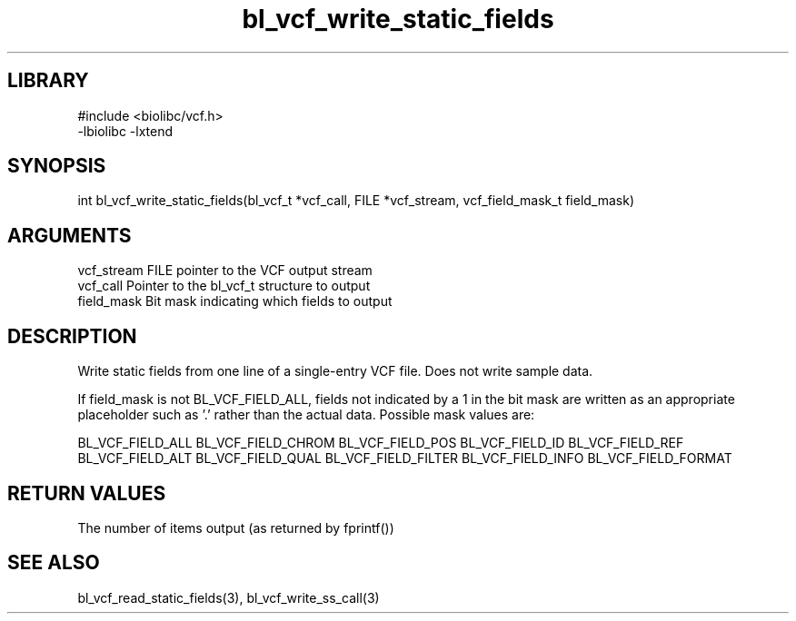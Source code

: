 \" Generated by c2man from bl_vcf_write_static_fields.c
.TH bl_vcf_write_static_fields 3

.SH LIBRARY
\" Indicate #includes, library name, -L and -l flags
.nf
.na
#include <biolibc/vcf.h>
-lbiolibc -lxtend
.ad
.fi

\" Convention:
\" Underline anything that is typed verbatim - commands, etc.
.SH SYNOPSIS
.PP
int     bl_vcf_write_static_fields(bl_vcf_t *vcf_call, FILE *vcf_stream,
vcf_field_mask_t field_mask)

.SH ARGUMENTS
.nf
.na
vcf_stream  FILE pointer to the VCF output stream
vcf_call    Pointer to the bl_vcf_t structure to output
field_mask  Bit mask indicating which fields to output
.ad
.fi

.SH DESCRIPTION

Write static fields from one line of a single-entry VCF file.
Does not write sample data.

If field_mask is not BL_VCF_FIELD_ALL, fields not indicated by a 1
in the bit mask are written as an appropriate placeholder such as '.'
rather than the actual data.  Possible mask values are:

BL_VCF_FIELD_ALL
BL_VCF_FIELD_CHROM
BL_VCF_FIELD_POS
BL_VCF_FIELD_ID
BL_VCF_FIELD_REF
BL_VCF_FIELD_ALT
BL_VCF_FIELD_QUAL
BL_VCF_FIELD_FILTER
BL_VCF_FIELD_INFO
BL_VCF_FIELD_FORMAT

.SH RETURN VALUES

The number of items output (as returned by fprintf())

.SH SEE ALSO

bl_vcf_read_static_fields(3), bl_vcf_write_ss_call(3)

